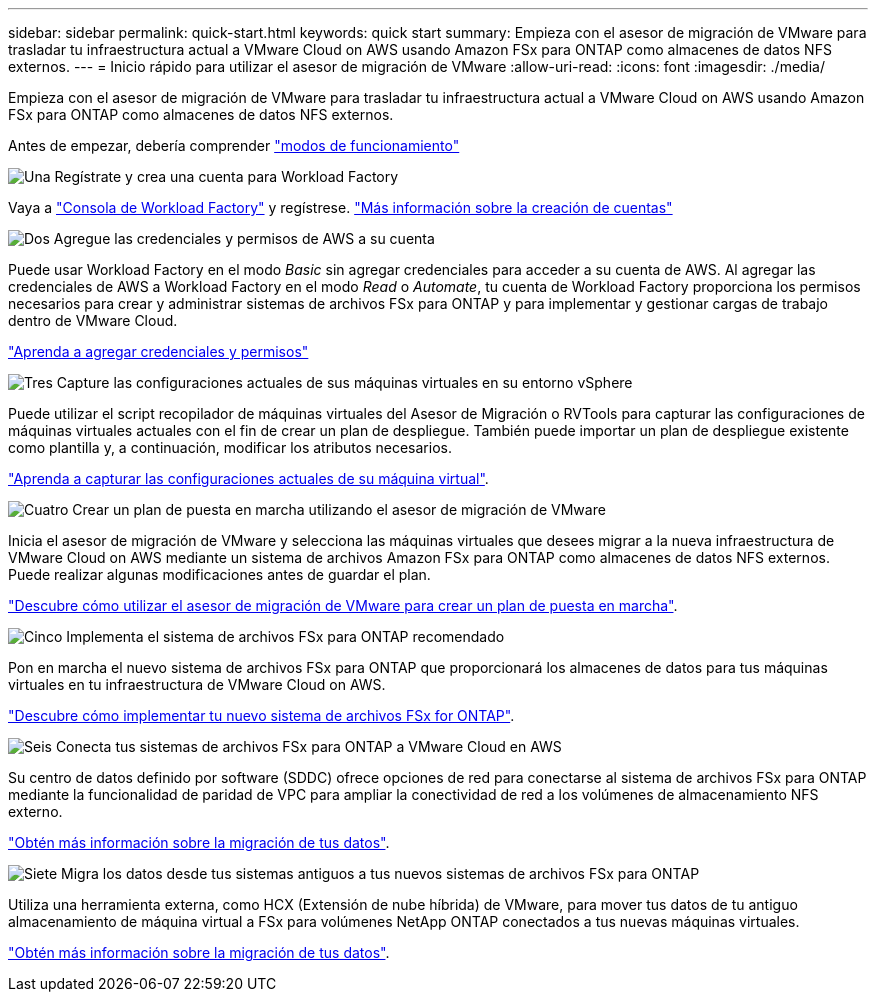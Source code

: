 ---
sidebar: sidebar 
permalink: quick-start.html 
keywords: quick start 
summary: Empieza con el asesor de migración de VMware para trasladar tu infraestructura actual a VMware Cloud on AWS usando Amazon FSx para ONTAP como almacenes de datos NFS externos. 
---
= Inicio rápido para utilizar el asesor de migración de VMware
:allow-uri-read: 
:icons: font
:imagesdir: ./media/


[role="lead"]
Empieza con el asesor de migración de VMware para trasladar tu infraestructura actual a VMware Cloud on AWS usando Amazon FSx para ONTAP como almacenes de datos NFS externos.

Antes de empezar, debería comprender https://docs.netapp.com/us-en/workload-setup-admin/operational-modes.html["modos de funcionamiento"^]

.image:https://raw.githubusercontent.com/NetAppDocs/common/main/media/number-1.png["Una"] Regístrate y crea una cuenta para Workload Factory
[role="quick-margin-para"]
Vaya a https://console.workloads.netapp.com["Consola de Workload Factory"^] y regístrese. https://docs.netapp.com/us-en/workload-setup-admin/sign-up-saas.html["Más información sobre la creación de cuentas"]

.image:https://raw.githubusercontent.com/NetAppDocs/common/main/media/number-2.png["Dos"] Agregue las credenciales y permisos de AWS a su cuenta
[role="quick-margin-para"]
Puede usar Workload Factory en el modo _Basic_ sin agregar credenciales para acceder a su cuenta de AWS. Al agregar las credenciales de AWS a Workload Factory en el modo _Read_ o _Automate_, tu cuenta de Workload Factory proporciona los permisos necesarios para crear y administrar sistemas de archivos FSx para ONTAP y para implementar y gestionar cargas de trabajo dentro de VMware Cloud.

[role="quick-margin-para"]
https://docs.netapp.com/us-en/workload-setup-admin/add-credentials.html["Aprenda a agregar credenciales y permisos"^]

.image:https://raw.githubusercontent.com/NetAppDocs/common/main/media/number-3.png["Tres"] Capture las configuraciones actuales de sus máquinas virtuales en su entorno vSphere
[role="quick-margin-para"]
Puede utilizar el script recopilador de máquinas virtuales del Asesor de Migración o RVTools para capturar las configuraciones de máquinas virtuales actuales con el fin de crear un plan de despliegue. También puede importar un plan de despliegue existente como plantilla y, a continuación, modificar los atributos necesarios.

[role="quick-margin-para"]
link:capture-vm-configurations.html["Aprenda a capturar las configuraciones actuales de su máquina virtual"].

.image:https://raw.githubusercontent.com/NetAppDocs/common/main/media/number-4.png["Cuatro"] Crear un plan de puesta en marcha utilizando el asesor de migración de VMware
[role="quick-margin-para"]
Inicia el asesor de migración de VMware y selecciona las máquinas virtuales que desees migrar a la nueva infraestructura de VMware Cloud on AWS mediante un sistema de archivos Amazon FSx para ONTAP como almacenes de datos NFS externos. Puede realizar algunas modificaciones antes de guardar el plan.

[role="quick-margin-para"]
link:launch-onboarding-advisor.html["Descubre cómo utilizar el asesor de migración de VMware para crear un plan de puesta en marcha"].

.image:https://raw.githubusercontent.com/NetAppDocs/common/main/media/number-5.png["Cinco"] Implementa el sistema de archivos FSx para ONTAP recomendado
[role="quick-margin-para"]
Pon en marcha el nuevo sistema de archivos FSx para ONTAP que proporcionará los almacenes de datos para tus máquinas virtuales en tu infraestructura de VMware Cloud on AWS.

[role="quick-margin-para"]
link:deploy-fsx-file-system.html["Descubre cómo implementar tu nuevo sistema de archivos FSx for ONTAP"].

.image:https://raw.githubusercontent.com/NetAppDocs/common/main/media/number-6.png["Seis"] Conecta tus sistemas de archivos FSx para ONTAP a VMware Cloud en AWS
[role="quick-margin-para"]
Su centro de datos definido por software (SDDC) ofrece opciones de red para conectarse al sistema de archivos FSx para ONTAP mediante la funcionalidad de paridad de VPC para ampliar la conectividad de red a los volúmenes de almacenamiento NFS externo.

[role="quick-margin-para"]
link:connect-sddc-to-fsx.html["Obtén más información sobre la migración de tus datos"].

.image:https://raw.githubusercontent.com/NetAppDocs/common/main/media/number-7.png["Siete"] Migra los datos desde tus sistemas antiguos a tus nuevos sistemas de archivos FSx para ONTAP
[role="quick-margin-para"]
Utiliza una herramienta externa, como HCX (Extensión de nube híbrida) de VMware, para mover tus datos de tu antiguo almacenamiento de máquina virtual a FSx para volúmenes NetApp ONTAP conectados a tus nuevas máquinas virtuales.

[role="quick-margin-para"]
link:migrate-data.html["Obtén más información sobre la migración de tus datos"].
